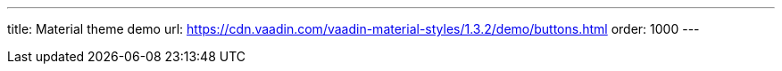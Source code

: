 ---
title: Material theme demo
url: https://cdn.vaadin.com/vaadin-material-styles/1.3.2/demo/buttons.html
order: 1000
---
